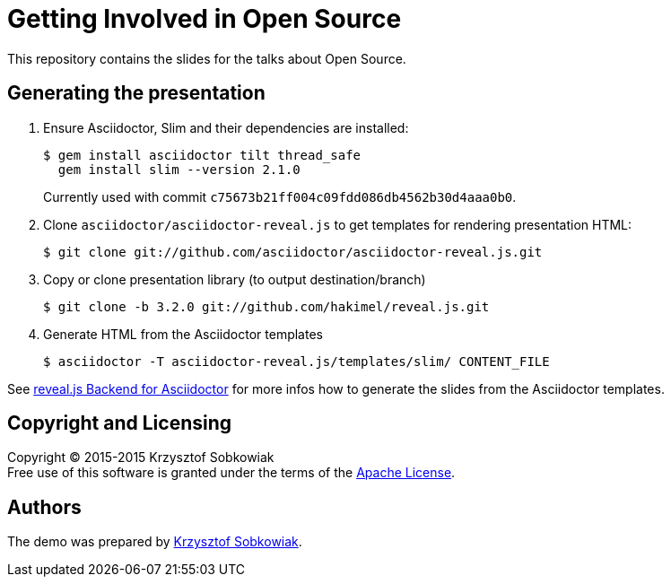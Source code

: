 = Getting Involved in Open Source

This repository contains the slides for the talks about Open Source.

== Generating the presentation

. Ensure Asciidoctor, Slim and their dependencies are installed:

  $ gem install asciidoctor tilt thread_safe
    gem install slim --version 2.1.0
+
Currently used with commit `c75673b21ff004c09fdd086db4562b30d4aaa0b0`.

. Clone `asciidoctor/asciidoctor-reveal.js` to get templates for rendering presentation HTML:

  $ git clone git://github.com/asciidoctor/asciidoctor-reveal.js.git

. Copy or clone presentation library (to output destination/branch)

  $ git clone -b 3.2.0 git://github.com/hakimel/reveal.js.git

. Generate HTML from the Asciidoctor templates

  $ asciidoctor -T asciidoctor-reveal.js/templates/slim/ CONTENT_FILE

See https://github.com/asciidoctor/asciidoctor-reveal.js/blob/master/README.adoc[reveal.js Backend for Asciidoctor]
for more infos how to generate the slides from the Asciidoctor templates.

== Copyright and Licensing

Copyright (C) 2015-2015 Krzysztof Sobkowiak +
Free use of this software is granted under the terms of the link:LICENSE[Apache License].

== Authors

The demo was prepared by link:https://github.com/sobkowiak[Krzysztof Sobkowiak].
